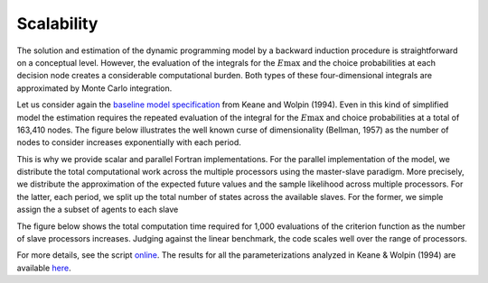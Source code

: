 Scalability
===========

The solution and estimation of the dynamic programming model by a backward induction procedure is straightforward on a conceptual level. However, the evaluation of the integrals for the :math:`E\max` and the choice probabilities at each decision node creates a considerable computational burden. Both types of these four-dimensional integrals are approximated by Monte Carlo integration.

Let us consider again the `baseline model specification <https://github.com/restudToolbox/package/blob/master/respy/tests/resources/kw_data_one.ini>`_ from Keane and Wolpin (1994). Even in this kind of simplified model the estimation requires the repeated evaluation of the integral for the :math:`E\max` and choice probabilities at a total of 163,410 nodes. The figure below illustrates the well known curse of dimensionality (Bellman, 1957) as the number of nodes to consider increases exponentially with each period.

.. image:: images/state_space.png

This is why we provide scalar and parallel Fortran implementations. For the parallel implementation of the model, we distribute the total computational work across the multiple processors using the master-slave paradigm. More precisely, we distribute the approximation of the expected future values and the sample likelihood across multiple processors. For the latter, each period, we split up the total number of states across the available slaves. For the former, we simple assign the a subset of agents to each slave

The figure below shows the total computation time required for 1,000 evaluations of the criterion function as the number of slave processors increases. Judging against the linear benchmark, the code scales well over the range of processors.

.. image:: images/scalability.respy.png

For more details, see the script `online <https://github.com/restudToolbox/package/blob/master/development/testing/scalability/run.py>`_. The results for all the parameterizations analyzed in Keane & Wolpin (1994) are available `here <https://github.com/restudToolbox/package/blob/master/development/testing/scalability/scalability.respy.base>`_.
